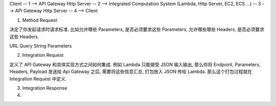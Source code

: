

Client -- 1 --> API Gateway Http Server -- 2 --> Integrated Computation System (Lambda, Http Server, EC2, ECS ...) -- 3 --> API Gateway Http Server -- 4 --> Client

1. Method Request

决定了你发起请求时请求标准. 比如允许哪些 Parameters, 是否必须要求这些 Parameters, 允许哪些哪些 Headers, 是否必须要求这些 Headers.

URL Query String Parameters

2. Integration Request

定义了 API Gateway 和具体实现方式之间如何集成. 例如 Lambda 只能接受 JSON 输入输出, 那么你将 Endpoint, Parameters, Headers, Payload 发送给 Api Gateway 之后, 需要将这些信息汇总, 打包放入 JSON 传给 Lambda. 那么这个打包过程就在 Integration Request 中定义.

3. Integration Response



4.